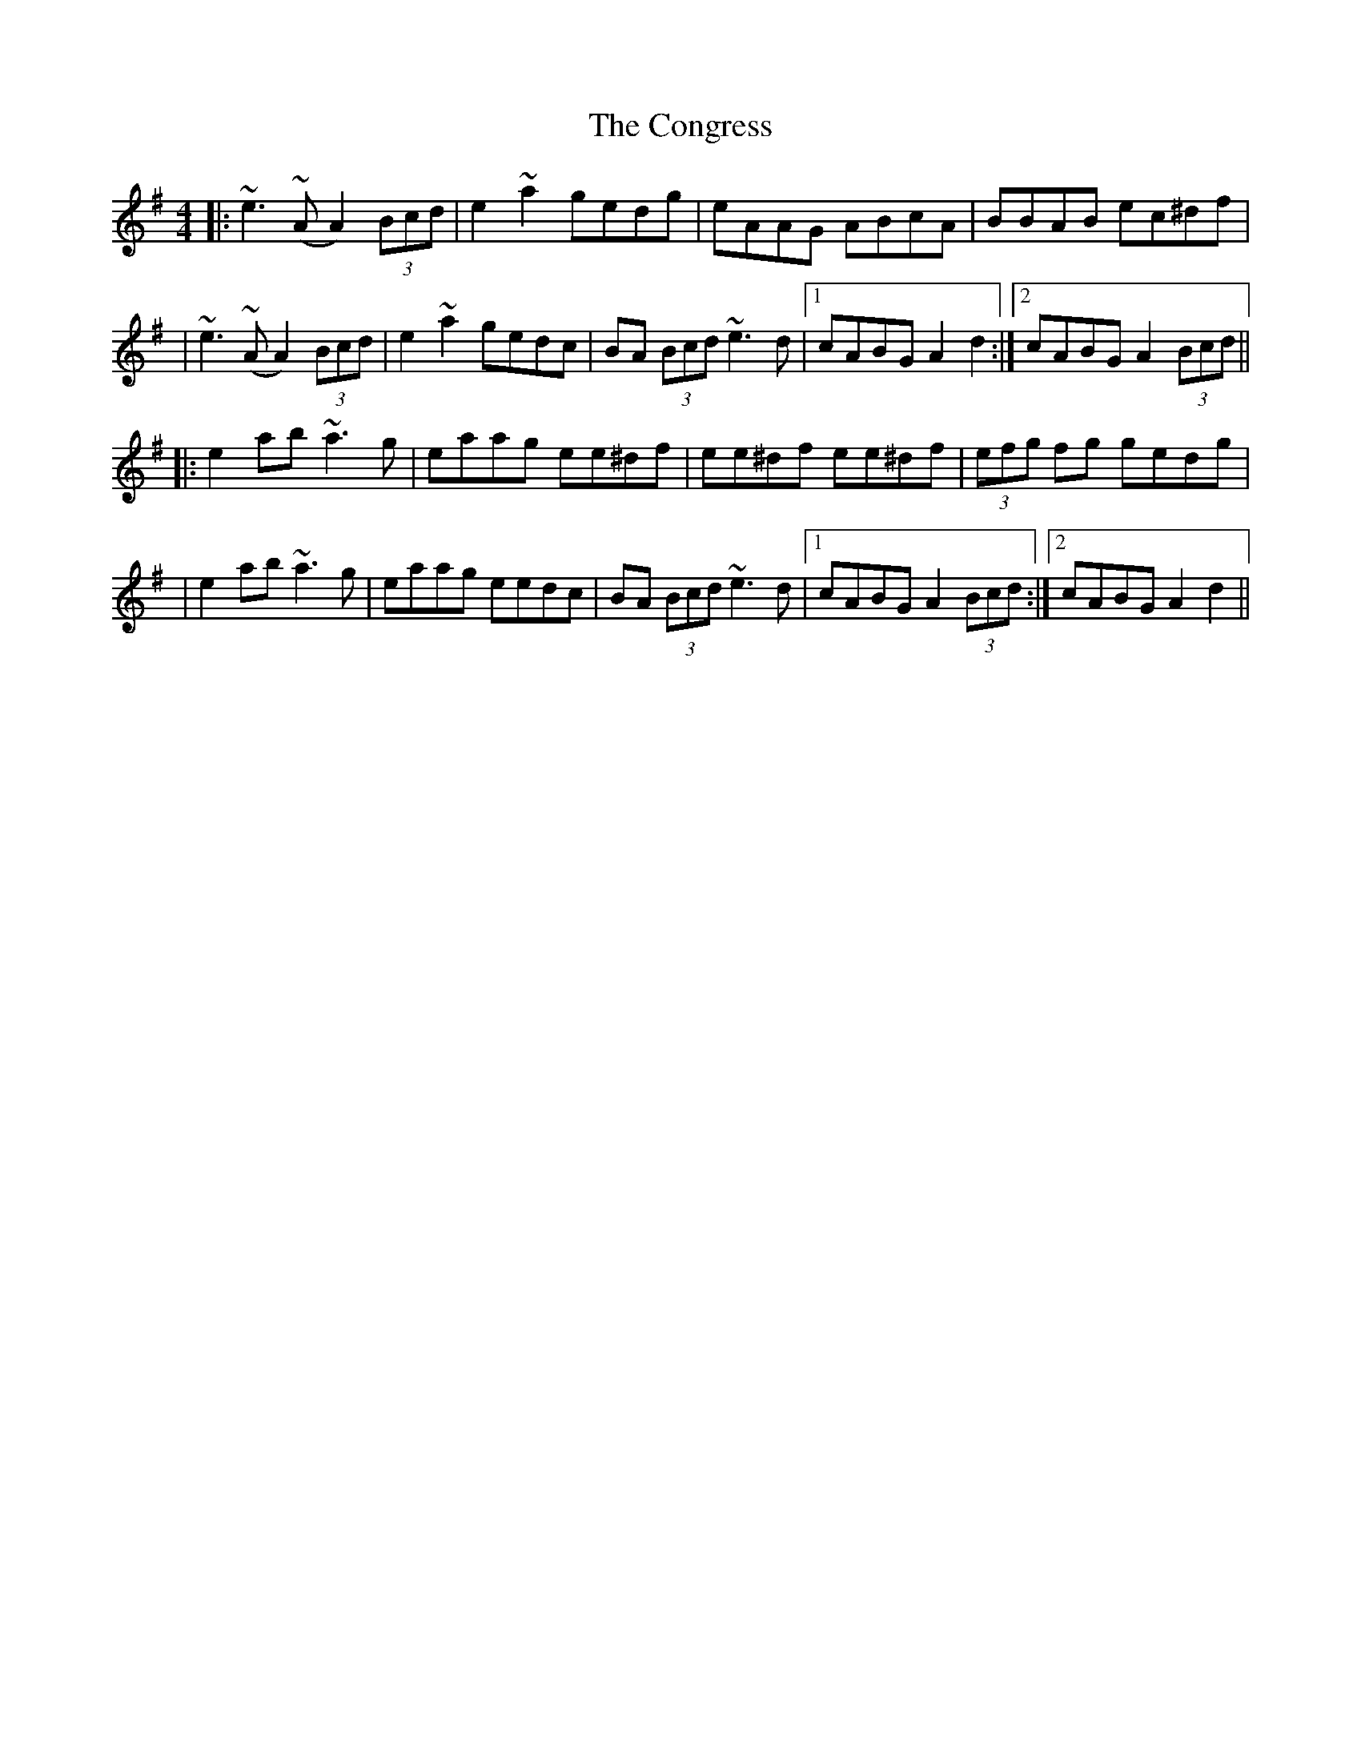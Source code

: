 X: 4
T: Congress, The
Z: bay
S: https://thesession.org/tunes/208#setting12875
R: reel
M: 4/4
L: 1/8
K: Ador
||:~e3~(A A2) (3Bcd|e2 ~a2 gedg|eAAG ABcA|BBAB ec^df||~e3~(A A2) (3Bcd|e2 ~a2 gedc|BA (3Bcd ~e3d|1cABG A2d2:|2cABG A2(3Bcd||||:e2ab ~a3g|eaag ee^df|ee^df ee^df|(3efg fg gedg||e2ab ~a3g|eaag eedc|BA (3Bcd ~e3d|1cABG A2 (3Bcd:|2cABG A2d2||
